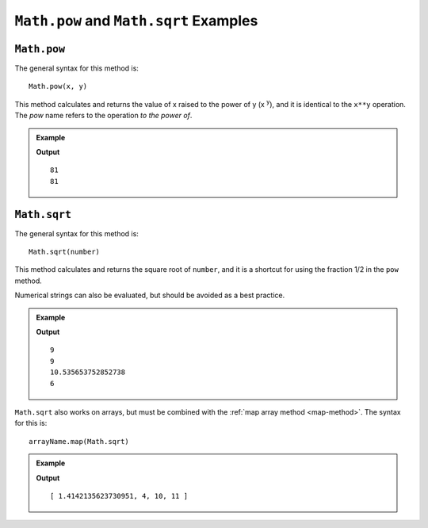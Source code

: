 .. _pow-examples:

``Math.pow`` and ``Math.sqrt`` Examples
=======================================

``Math.pow``
-------------

The general syntax for this method is:

::

   Math.pow(x, y)

This method calculates and returns the value of x raised to the power of y
(x :sup:`y`), and it is identical to the ``x**y`` operation. The *pow* name
refers to the operation *to the power of*.

.. admonition:: Example

   .. sourcecode:: js
      :linenos:

      console.log(3**4);
      console.log(Math.pow(3,4));
      //3 raised to the power of 4 = 3*3*3*3

   **Output**
   ::

      81
      81

.. _square-root:

``Math.sqrt``
--------------

The general syntax for this method is:

::

   Math.sqrt(number)

This method calculates and returns the square root of ``number``, and it is a
shortcut for using the fraction 1/2 in the ``pow`` method.

Numerical strings can also be evaluated, but should be avoided as a best
practice.

.. admonition:: Example

   .. sourcecode:: js
      :linenos:

      console.log(Math.sqrt(81));
      console.log(Math.pow(81,1/2));

      console.log(Math.sqrt(111));
      console.log(Math.sqrt("36"));

   **Output**
   ::

      9
      9
      10.535653752852738
      6

``Math.sqrt`` also works on arrays, but must be combined with the
:ref:`map array method <map-method>`. The syntax for this is:

::

   arrayName.map(Math.sqrt)

.. admonition:: Example

   .. sourcecode:: js
      :linenos:

      let numbers = [2, 16, 100, 121];

      console.log(numbers.map(Math.sqrt));

   **Output**
   ::

      [ 1.4142135623730951, 4, 10, 11 ]
